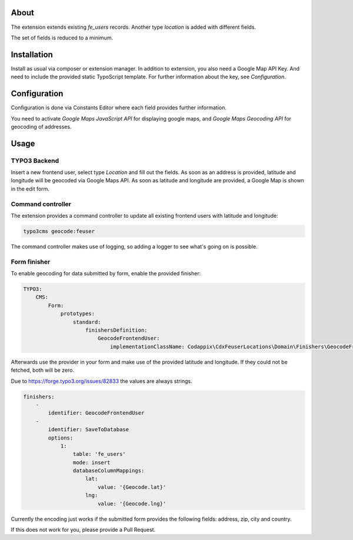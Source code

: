 About
=====

The extension extends existing `fe_users` records. Another type *location* is
added with different fields.

The set of fields is reduced to a minimum.

Installation
============

Install as usual via composer or extension manager.
In addition to extension, you also need a Google Map API Key. And need to
include the provided static TypoScript template.
For further information about the key, see *Configuration*.

Configuration
=============

Configuration is done via Constants Editor where each field provides further
information.

You need to activate *Google Maps JavaScript API* for displaying google maps,
and *Google Maps Geocoding API* for geocoding of addresses.

Usage
=====

TYPO3 Backend
-------------

Insert a new frontend user, select type *Location* and fill out the fields.
As soon as an address is provided, latitude and longitude will be geocoded via
Google Maps API.
As soon as latitude and longitude are provided, a Google Map is shown in the
edit form.

Command controller
------------------

The extension provides a command controller to update all existing frontend
users with latitude and longitude:

.. code-block:: bash

   typo3cms geocode:feuser

The command controller makes use of logging, so adding a logger to see what's going on is possible.

Form finisher
-------------

To enable geocoding for data submitted by form, enable the provided finisher:

.. code-block:: yaml

   TYPO3:
       CMS:
           Form:
               prototypes:
                   standard:
                       finishersDefinition:
                           GeocodeFrontendUser:
                               implementationClassName: Codappix\CdxFeuserLocations\Domain\Finishers\GeocodeFrontendUserFinisher

Afterwards use the provider in your form and make use of the provided latitude and longitude. If
they could not be fetched, both will be zero.

Due to https://forge.typo3.org/issues/82833 the values are always strings.

.. code-block:: yaml

   finishers:
       -
           identifier: GeocodeFrontendUser
       -
           identifier: SaveToDatabase
           options:
               1:
                   table: 'fe_users'
                   mode: insert
                   databaseColumnMappings:
                       lat:
                           value: '{Geocode.lat}'
                       lng:
                           value: '{Geocode.lng}'

Currently the encoding just works if the submitted form provides the following fields: address, zip,
city and country.

If this does not work for you, please provide a Pull Request.
